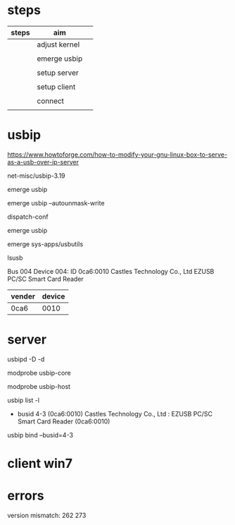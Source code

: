 * steps

| steps | aim           |   |
|-------+---------------+---|
|       | adjust kernel |   |
|       |               |   |
|       | emerge usbip  |   |
|       |               |   |
|       | setup server  |   |
|       |               |   |
|       | setup client  |   |
|       |               |   |
|       | connect       |   |
|       |               |   |



* usbip

https://www.howtoforge.com/how-to-modify-your-gnu-linux-box-to-serve-as-a-usb-over-ip-server

net-misc/usbip-3.19

#

emerge usbip

emerge usbip --autounmask-write

dispatch-conf

emerge usbip

emerge sys-apps/usbutils

lsusb

Bus 004 Device 004: ID 0ca6:0010 Castles Technology Co., Ltd EZUSB PC/SC Smart Card Reader

| vender | device |
|--------+--------|
| 0ca6   |   0010 |

* server

#

usbipd -D -d 

modprobe usbip-core

modprobe usbip-host

usbip list -l

 - busid 4-3 (0ca6:0010)
   Castles Technology Co., Ltd : EZUSB PC/SC Smart Card Reader (0ca6:0010)


usbip bind --busid=4-3



* client win7

* errors

version mismatch: 262 273


